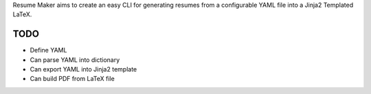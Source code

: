 Resume Maker aims to create an easy CLI for generating resumes from a
configurable YAML file into a Jinja2 Templated LaTeX.

TODO
====

- Define YAML
- Can parse YAML into dictionary
- Can export YAML into Jinja2 template
- Can build PDF from LaTeX file
